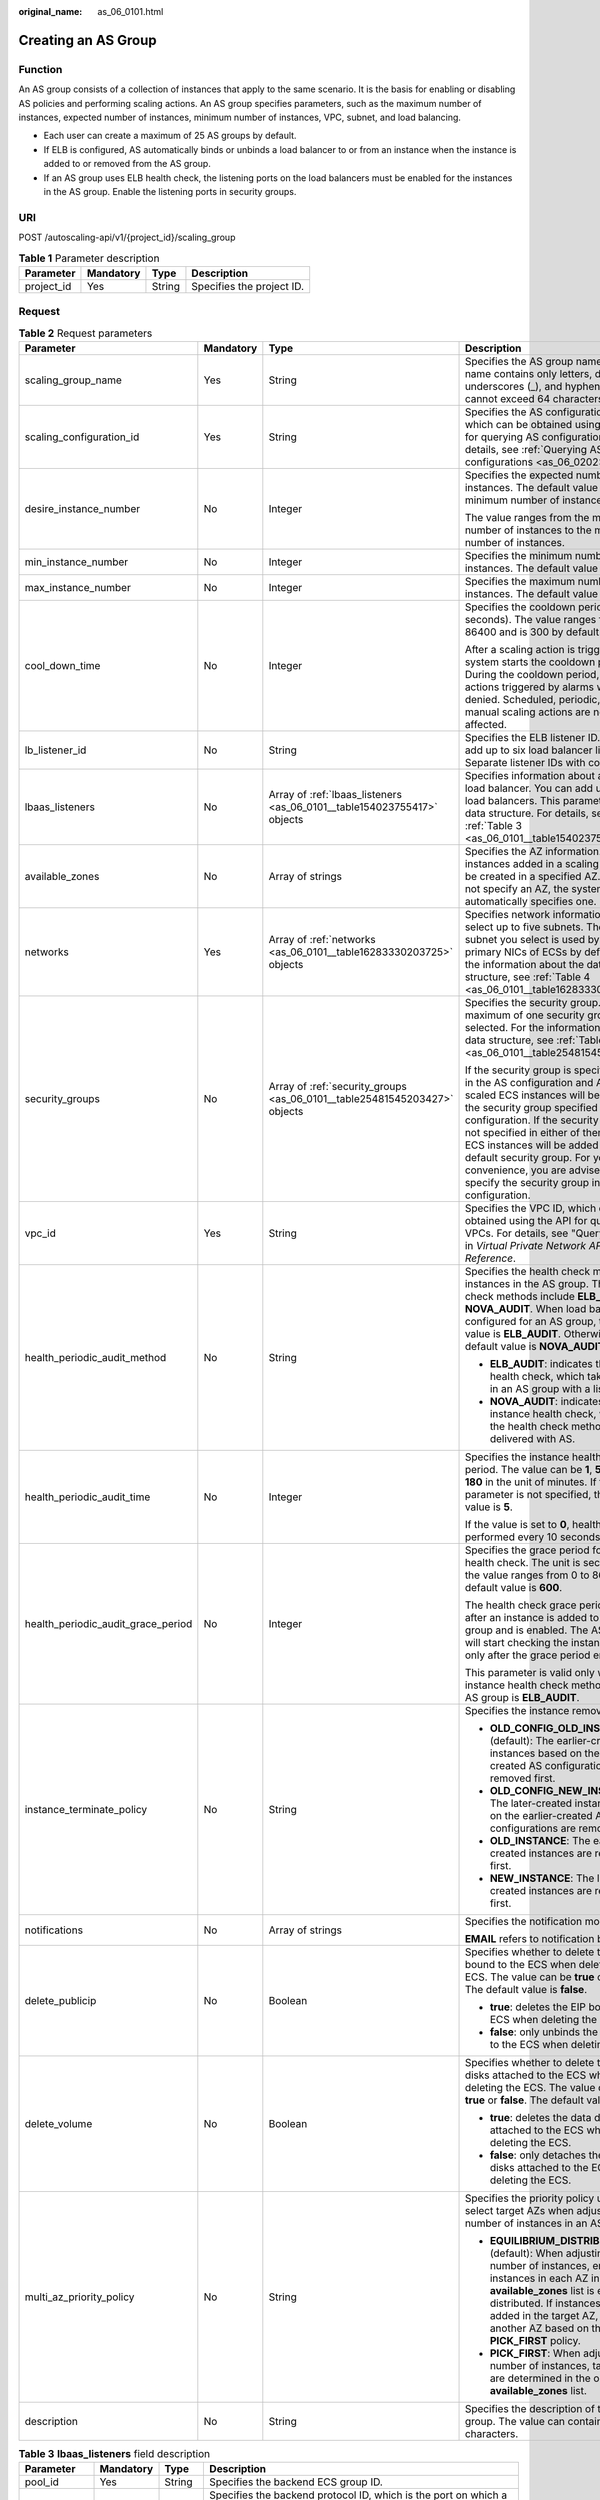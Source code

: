 :original_name: as_06_0101.html

.. _as_06_0101:

Creating an AS Group
====================

Function
--------

An AS group consists of a collection of instances that apply to the same scenario. It is the basis for enabling or disabling AS policies and performing scaling actions. An AS group specifies parameters, such as the maximum number of instances, expected number of instances, minimum number of instances, VPC, subnet, and load balancing.

-  Each user can create a maximum of 25 AS groups by default.
-  If ELB is configured, AS automatically binds or unbinds a load balancer to or from an instance when the instance is added to or removed from the AS group.
-  If an AS group uses ELB health check, the listening ports on the load balancers must be enabled for the instances in the AS group. Enable the listening ports in security groups.

URI
---

POST /autoscaling-api/v1/{project_id}/scaling_group

.. table:: **Table 1** Parameter description

   ========== ========= ====== =========================
   Parameter  Mandatory Type   Description
   ========== ========= ====== =========================
   project_id Yes       String Specifies the project ID.
   ========== ========= ====== =========================

Request
-------

.. table:: **Table 2** Request parameters

   +------------------------------------+-----------------+---------------------------------------------------------------------------+----------------------------------------------------------------------------------------------------------------------------------------------------------------------------------------------------------------------------------------------------------------------------------------------------------------------------------------------------------------------------------------------------+
   | Parameter                          | Mandatory       | Type                                                                      | Description                                                                                                                                                                                                                                                                                                                                                                                        |
   +====================================+=================+===========================================================================+====================================================================================================================================================================================================================================================================================================================================================================================================+
   | scaling_group_name                 | Yes             | String                                                                    | Specifies the AS group name. The name contains only letters, digits, underscores (_), and hyphens (-), and cannot exceed 64 characters.                                                                                                                                                                                                                                                            |
   +------------------------------------+-----------------+---------------------------------------------------------------------------+----------------------------------------------------------------------------------------------------------------------------------------------------------------------------------------------------------------------------------------------------------------------------------------------------------------------------------------------------------------------------------------------------+
   | scaling_configuration_id           | Yes             | String                                                                    | Specifies the AS configuration ID, which can be obtained using the API for querying AS configurations. For details, see :ref:`Querying AS configurations <as_06_0202>`.                                                                                                                                                                                                                            |
   +------------------------------------+-----------------+---------------------------------------------------------------------------+----------------------------------------------------------------------------------------------------------------------------------------------------------------------------------------------------------------------------------------------------------------------------------------------------------------------------------------------------------------------------------------------------+
   | desire_instance_number             | No              | Integer                                                                   | Specifies the expected number of instances. The default value is the minimum number of instances.                                                                                                                                                                                                                                                                                                  |
   |                                    |                 |                                                                           |                                                                                                                                                                                                                                                                                                                                                                                                    |
   |                                    |                 |                                                                           | The value ranges from the minimum number of instances to the maximum number of instances.                                                                                                                                                                                                                                                                                                          |
   +------------------------------------+-----------------+---------------------------------------------------------------------------+----------------------------------------------------------------------------------------------------------------------------------------------------------------------------------------------------------------------------------------------------------------------------------------------------------------------------------------------------------------------------------------------------+
   | min_instance_number                | No              | Integer                                                                   | Specifies the minimum number of instances. The default value is **0**.                                                                                                                                                                                                                                                                                                                             |
   +------------------------------------+-----------------+---------------------------------------------------------------------------+----------------------------------------------------------------------------------------------------------------------------------------------------------------------------------------------------------------------------------------------------------------------------------------------------------------------------------------------------------------------------------------------------+
   | max_instance_number                | No              | Integer                                                                   | Specifies the maximum number of instances. The default value is **0**.                                                                                                                                                                                                                                                                                                                             |
   +------------------------------------+-----------------+---------------------------------------------------------------------------+----------------------------------------------------------------------------------------------------------------------------------------------------------------------------------------------------------------------------------------------------------------------------------------------------------------------------------------------------------------------------------------------------+
   | cool_down_time                     | No              | Integer                                                                   | Specifies the cooldown period (in seconds). The value ranges from 0 to 86400 and is 300 by default.                                                                                                                                                                                                                                                                                                |
   |                                    |                 |                                                                           |                                                                                                                                                                                                                                                                                                                                                                                                    |
   |                                    |                 |                                                                           | After a scaling action is triggered, the system starts the cooldown period. During the cooldown period, scaling actions triggered by alarms will be denied. Scheduled, periodic, and manual scaling actions are not affected.                                                                                                                                                                      |
   +------------------------------------+-----------------+---------------------------------------------------------------------------+----------------------------------------------------------------------------------------------------------------------------------------------------------------------------------------------------------------------------------------------------------------------------------------------------------------------------------------------------------------------------------------------------+
   | lb_listener_id                     | No              | String                                                                    | Specifies the ELB listener ID. You can add up to six load balancer listeners. Separate listener IDs with commas (,).                                                                                                                                                                                                                                                                               |
   +------------------------------------+-----------------+---------------------------------------------------------------------------+----------------------------------------------------------------------------------------------------------------------------------------------------------------------------------------------------------------------------------------------------------------------------------------------------------------------------------------------------------------------------------------------------+
   | lbaas_listeners                    | No              | Array of :ref:`lbaas_listeners <as_06_0101__table154023755417>` objects   | Specifies information about an ELB load balancer. You can add up to six load balancers. This parameter is in list data structure. For details, see :ref:`Table 3 <as_06_0101__table154023755417>`.                                                                                                                                                                                                 |
   +------------------------------------+-----------------+---------------------------------------------------------------------------+----------------------------------------------------------------------------------------------------------------------------------------------------------------------------------------------------------------------------------------------------------------------------------------------------------------------------------------------------------------------------------------------------+
   | available_zones                    | No              | Array of strings                                                          | Specifies the AZ information. The instances added in a scaling action will be created in a specified AZ. If you do not specify an AZ, the system automatically specifies one.                                                                                                                                                                                                                      |
   +------------------------------------+-----------------+---------------------------------------------------------------------------+----------------------------------------------------------------------------------------------------------------------------------------------------------------------------------------------------------------------------------------------------------------------------------------------------------------------------------------------------------------------------------------------------+
   | networks                           | Yes             | Array of :ref:`networks <as_06_0101__table16283330203725>` objects        | Specifies network information. You can select up to five subnets. The first subnet you select is used by the primary NICs of ECSs by default. For the information about the data structure, see :ref:`Table 4 <as_06_0101__table16283330203725>`.                                                                                                                                                  |
   +------------------------------------+-----------------+---------------------------------------------------------------------------+----------------------------------------------------------------------------------------------------------------------------------------------------------------------------------------------------------------------------------------------------------------------------------------------------------------------------------------------------------------------------------------------------+
   | security_groups                    | No              | Array of :ref:`security_groups <as_06_0101__table25481545203427>` objects | Specifies the security group. A maximum of one security group can be selected. For the information about the data structure, see :ref:`Table 5 <as_06_0101__table25481545203427>`.                                                                                                                                                                                                                 |
   |                                    |                 |                                                                           |                                                                                                                                                                                                                                                                                                                                                                                                    |
   |                                    |                 |                                                                           | If the security group is specified both in the AS configuration and AS group, scaled ECS instances will be added to the security group specified in the AS configuration. If the security group is not specified in either of them, scaled ECS instances will be added to the default security group. For your convenience, you are advised to specify the security group in the AS configuration. |
   +------------------------------------+-----------------+---------------------------------------------------------------------------+----------------------------------------------------------------------------------------------------------------------------------------------------------------------------------------------------------------------------------------------------------------------------------------------------------------------------------------------------------------------------------------------------+
   | vpc_id                             | Yes             | String                                                                    | Specifies the VPC ID, which can be obtained using the API for querying VPCs. For details, see "Querying VPCs" in *Virtual Private Network API Reference*.                                                                                                                                                                                                                                          |
   +------------------------------------+-----------------+---------------------------------------------------------------------------+----------------------------------------------------------------------------------------------------------------------------------------------------------------------------------------------------------------------------------------------------------------------------------------------------------------------------------------------------------------------------------------------------+
   | health_periodic_audit_method       | No              | String                                                                    | Specifies the health check method for instances in the AS group. The health check methods include **ELB_AUDIT** and **NOVA_AUDIT**. When load balancing is configured for an AS group, the default value is **ELB_AUDIT**. Otherwise, the default value is **NOVA_AUDIT**.                                                                                                                         |
   |                                    |                 |                                                                           |                                                                                                                                                                                                                                                                                                                                                                                                    |
   |                                    |                 |                                                                           | -  **ELB_AUDIT**: indicates the ELB health check, which takes effect in an AS group with a listener.                                                                                                                                                                                                                                                                                               |
   |                                    |                 |                                                                           | -  **NOVA_AUDIT**: indicates the ECS instance health check, which is the health check method delivered with AS.                                                                                                                                                                                                                                                                                    |
   +------------------------------------+-----------------+---------------------------------------------------------------------------+----------------------------------------------------------------------------------------------------------------------------------------------------------------------------------------------------------------------------------------------------------------------------------------------------------------------------------------------------------------------------------------------------+
   | health_periodic_audit_time         | No              | Integer                                                                   | Specifies the instance health check period. The value can be **1**, **5**, **15**, **60**, or **180** in the unit of minutes. If this parameter is not specified, the default value is **5**.                                                                                                                                                                                                      |
   |                                    |                 |                                                                           |                                                                                                                                                                                                                                                                                                                                                                                                    |
   |                                    |                 |                                                                           | If the value is set to **0**, health check is performed every 10 seconds.                                                                                                                                                                                                                                                                                                                          |
   +------------------------------------+-----------------+---------------------------------------------------------------------------+----------------------------------------------------------------------------------------------------------------------------------------------------------------------------------------------------------------------------------------------------------------------------------------------------------------------------------------------------------------------------------------------------+
   | health_periodic_audit_grace_period | No              | Integer                                                                   | Specifies the grace period for instance health check. The unit is second and the value ranges from 0 to 86400. The default value is **600**.                                                                                                                                                                                                                                                       |
   |                                    |                 |                                                                           |                                                                                                                                                                                                                                                                                                                                                                                                    |
   |                                    |                 |                                                                           | The health check grace period starts after an instance is added to an AS group and is enabled. The AS group will start checking the instance status only after the grace period ends.                                                                                                                                                                                                              |
   |                                    |                 |                                                                           |                                                                                                                                                                                                                                                                                                                                                                                                    |
   |                                    |                 |                                                                           | This parameter is valid only when the instance health check method of the AS group is **ELB_AUDIT**.                                                                                                                                                                                                                                                                                               |
   +------------------------------------+-----------------+---------------------------------------------------------------------------+----------------------------------------------------------------------------------------------------------------------------------------------------------------------------------------------------------------------------------------------------------------------------------------------------------------------------------------------------------------------------------------------------+
   | instance_terminate_policy          | No              | String                                                                    | Specifies the instance removal policy.                                                                                                                                                                                                                                                                                                                                                             |
   |                                    |                 |                                                                           |                                                                                                                                                                                                                                                                                                                                                                                                    |
   |                                    |                 |                                                                           | -  **OLD_CONFIG_OLD_INSTANCE** (default): The earlier-created instances based on the earlier-created AS configurations are removed first.                                                                                                                                                                                                                                                          |
   |                                    |                 |                                                                           | -  **OLD_CONFIG_NEW_INSTANCE**: The later-created instances based on the earlier-created AS configurations are removed first.                                                                                                                                                                                                                                                                      |
   |                                    |                 |                                                                           | -  **OLD_INSTANCE**: The earlier-created instances are removed first.                                                                                                                                                                                                                                                                                                                              |
   |                                    |                 |                                                                           | -  **NEW_INSTANCE**: The later-created instances are removed first.                                                                                                                                                                                                                                                                                                                                |
   +------------------------------------+-----------------+---------------------------------------------------------------------------+----------------------------------------------------------------------------------------------------------------------------------------------------------------------------------------------------------------------------------------------------------------------------------------------------------------------------------------------------------------------------------------------------+
   | notifications                      | No              | Array of strings                                                          | Specifies the notification mode.                                                                                                                                                                                                                                                                                                                                                                   |
   |                                    |                 |                                                                           |                                                                                                                                                                                                                                                                                                                                                                                                    |
   |                                    |                 |                                                                           | **EMAIL** refers to notification by email.                                                                                                                                                                                                                                                                                                                                                         |
   +------------------------------------+-----------------+---------------------------------------------------------------------------+----------------------------------------------------------------------------------------------------------------------------------------------------------------------------------------------------------------------------------------------------------------------------------------------------------------------------------------------------------------------------------------------------+
   | delete_publicip                    | No              | Boolean                                                                   | Specifies whether to delete the EIP bound to the ECS when deleting the ECS. The value can be **true** or **false**. The default value is **false**.                                                                                                                                                                                                                                                |
   |                                    |                 |                                                                           |                                                                                                                                                                                                                                                                                                                                                                                                    |
   |                                    |                 |                                                                           | -  **true**: deletes the EIP bound to the ECS when deleting the ECS.                                                                                                                                                                                                                                                                                                                               |
   |                                    |                 |                                                                           | -  **false**: only unbinds the EIP bound to the ECS when deleting the ECS.                                                                                                                                                                                                                                                                                                                         |
   +------------------------------------+-----------------+---------------------------------------------------------------------------+----------------------------------------------------------------------------------------------------------------------------------------------------------------------------------------------------------------------------------------------------------------------------------------------------------------------------------------------------------------------------------------------------+
   | delete_volume                      | No              | Boolean                                                                   | Specifies whether to delete the data disks attached to the ECS when deleting the ECS. The value can be **true** or **false**. The default value is **false**.                                                                                                                                                                                                                                      |
   |                                    |                 |                                                                           |                                                                                                                                                                                                                                                                                                                                                                                                    |
   |                                    |                 |                                                                           | -  **true**: deletes the data disks attached to the ECS when deleting the ECS.                                                                                                                                                                                                                                                                                                                     |
   |                                    |                 |                                                                           | -  **false**: only detaches the data disks attached to the ECS when deleting the ECS.                                                                                                                                                                                                                                                                                                              |
   +------------------------------------+-----------------+---------------------------------------------------------------------------+----------------------------------------------------------------------------------------------------------------------------------------------------------------------------------------------------------------------------------------------------------------------------------------------------------------------------------------------------------------------------------------------------+
   | multi_az_priority_policy           | No              | String                                                                    | Specifies the priority policy used to select target AZs when adjusting the number of instances in an AS group.                                                                                                                                                                                                                                                                                     |
   |                                    |                 |                                                                           |                                                                                                                                                                                                                                                                                                                                                                                                    |
   |                                    |                 |                                                                           | -  **EQUILIBRIUM_DISTRIBUTE** (default): When adjusting the number of instances, ensure that instances in each AZ in the **available_zones** list is evenly distributed. If instances cannot be added in the target AZ, select another AZ based on the **PICK_FIRST** policy.                                                                                                                      |
   |                                    |                 |                                                                           | -  **PICK_FIRST**: When adjusting the number of instances, target AZs are determined in the order in the **available_zones** list.                                                                                                                                                                                                                                                                 |
   +------------------------------------+-----------------+---------------------------------------------------------------------------+----------------------------------------------------------------------------------------------------------------------------------------------------------------------------------------------------------------------------------------------------------------------------------------------------------------------------------------------------------------------------------------------------+
   | description                        | No              | String                                                                    | Specifies the description of the AS group. The value can contain 1 to 256 characters.                                                                                                                                                                                                                                                                                                              |
   +------------------------------------+-----------------+---------------------------------------------------------------------------+----------------------------------------------------------------------------------------------------------------------------------------------------------------------------------------------------------------------------------------------------------------------------------------------------------------------------------------------------------------------------------------------------+

.. _as_06_0101__table154023755417:

.. table:: **Table 3** **lbaas_listeners** field description

   +---------------+-----------+---------+----------------------------------------------------------------------------------------------------------------------------------------------------------------------------------------------------------------+
   | Parameter     | Mandatory | Type    | Description                                                                                                                                                                                                    |
   +===============+===========+=========+================================================================================================================================================================================================================+
   | pool_id       | Yes       | String  | Specifies the backend ECS group ID.                                                                                                                                                                            |
   +---------------+-----------+---------+----------------------------------------------------------------------------------------------------------------------------------------------------------------------------------------------------------------+
   | protocol_port | Yes       | Integer | Specifies the backend protocol ID, which is the port on which a backend ECS listens for traffic. The port ID ranges from 1 to 65535.                                                                           |
   +---------------+-----------+---------+----------------------------------------------------------------------------------------------------------------------------------------------------------------------------------------------------------------+
   | weight        | Yes       | Integer | Specifies the weight, which determines the portion of requests a backend ECS processes when being compared to other backend ECSs added to the same listener. The value of this parameter ranges from 0 to 100. |
   +---------------+-----------+---------+----------------------------------------------------------------------------------------------------------------------------------------------------------------------------------------------------------------+

.. _as_06_0101__table16283330203725:

.. table:: **Table 4** **networks** field description

   ========= ========= ====== ========================
   Parameter Mandatory Type   Description
   ========= ========= ====== ========================
   id        Yes       String Specifies the subnet ID.
   ========= ========= ====== ========================

.. _as_06_0101__table25481545203427:

.. table:: **Table 5** **security_groups** field description

   ========= ========= ====== ================================
   Parameter Mandatory Type   Description
   ========= ========= ====== ================================
   id        Yes       String Specifies the security group ID.
   ========= ========= ====== ================================

Example Request
---------------

This example creates an AS group with the name **GroupNameTest**, the AS configuration ID **47683a91-93ee-462a-a7d7-484c006f4440**, the VPC ID **a8327883-6b07-4497-9c61-68d03ee193a**, the NIC ID **3cd35bca-5a10-416f-8994-f79169559870**, the maximum number of instances of **10**, the expected number of instances of **0**, the minimum number of instances of **0**, and the health check method of **ECS** health check, and the multi-AZ scaling policy of **PICK_FIRST**.

.. code-block::

   {
       "scaling_group_name": "GroupNameTest",
       "scaling_configuration_id": "47683a91-93ee-462a-a7d7-484c006f4440",
       "desire_instance_number": 0,
       "min_instance_number": 0,
       "max_instance_number": 10,
       "health_periodic_audit_method": "NOVA_AUDIT",
       "vpc_id": "a8327883-6b07-4497-9c61-68d03ee193a",
       "available_zones": ["XXXa","XXXb"],
       "networks": [
           {
               "id": "3cd35bca-5a10-416f-8994-f79169559870"
           }
       ],
       "multi_az_priority_policy": "PICK_FIRST",

   }

Response
--------

.. table:: **Table 6** Response parameters

   ================ ====== ==========================
   Parameter        Type   Description
   ================ ====== ==========================
   scaling_group_id String Specifies the AS group ID.
   ================ ====== ==========================

Example Response
----------------

.. code-block::

   {
       "scaling_group_id": "a8327883-6b07-4497-9c61-68d03ee193a1"
   }

Returned Values
---------------

-  Normal

   200

-  Abnormal

   +-----------------------------------+--------------------------------------------------------------------------------------------+
   | Returned Value                    | Description                                                                                |
   +===================================+============================================================================================+
   | 400 Bad Request                   | The server failed to process the request.                                                  |
   +-----------------------------------+--------------------------------------------------------------------------------------------+
   | 401 Unauthorized                  | You must enter the username and password to access the requested page.                     |
   +-----------------------------------+--------------------------------------------------------------------------------------------+
   | 403 Forbidden                     | You are forbidden to access the requested page.                                            |
   +-----------------------------------+--------------------------------------------------------------------------------------------+
   | 404 Not Found                     | The server could not find the requested page.                                              |
   +-----------------------------------+--------------------------------------------------------------------------------------------+
   | 405 Method Not Allowed            | You are not allowed to use the method specified in the request.                            |
   +-----------------------------------+--------------------------------------------------------------------------------------------+
   | 406 Not Acceptable                | The response generated by the server could not be accepted by the client.                  |
   +-----------------------------------+--------------------------------------------------------------------------------------------+
   | 407 Proxy Authentication Required | You must use the proxy server for authentication to process the request.                   |
   +-----------------------------------+--------------------------------------------------------------------------------------------+
   | 408 Request Timeout               | The request timed out.                                                                     |
   +-----------------------------------+--------------------------------------------------------------------------------------------+
   | 409 Conflict                      | The request could not be processed due to a conflict.                                      |
   +-----------------------------------+--------------------------------------------------------------------------------------------+
   | 500 Internal Server Error         | Failed to complete the request because of an internal service error.                       |
   +-----------------------------------+--------------------------------------------------------------------------------------------+
   | 501 Not Implemented               | Failed to complete the request because the server does not support the requested function. |
   +-----------------------------------+--------------------------------------------------------------------------------------------+
   | 502 Bad Gateway                   | Failed to complete the request because the request is invalid.                             |
   +-----------------------------------+--------------------------------------------------------------------------------------------+
   | 503 Service Unavailable           | Failed to complete the request because the system is unavailable.                          |
   +-----------------------------------+--------------------------------------------------------------------------------------------+
   | 504 Gateway Timeout               | A gateway timeout error occurred.                                                          |
   +-----------------------------------+--------------------------------------------------------------------------------------------+

Error Codes
-----------

See :ref:`Error Codes <as_07_0102>`.
